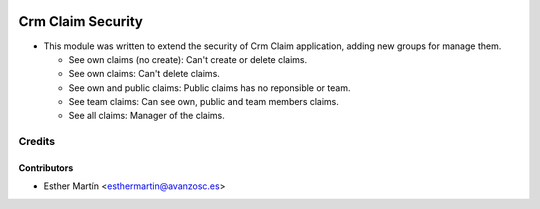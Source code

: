 .. image:: https://img.shields.io/badge/licence-AGPL--3-blue.svg
   :target: http://www.gnu.org/licenses/agpl-3.0-standalone.html
   :alt: License: AGPL-3

==================
Crm Claim Security
==================

* This module was written to extend the security of Crm Claim application,
  adding new groups for manage them.

  - See own claims (no create): Can't create or delete claims.
  - See own claims: Can't delete claims.
  - See own and public claims: Public claims has no reponsible or team.
  - See team claims: Can see own, public and team members claims.
  - See all claims: Manager of the claims.


Credits
=======


Contributors
------------
* Esther Martín <esthermartin@avanzosc.es>
